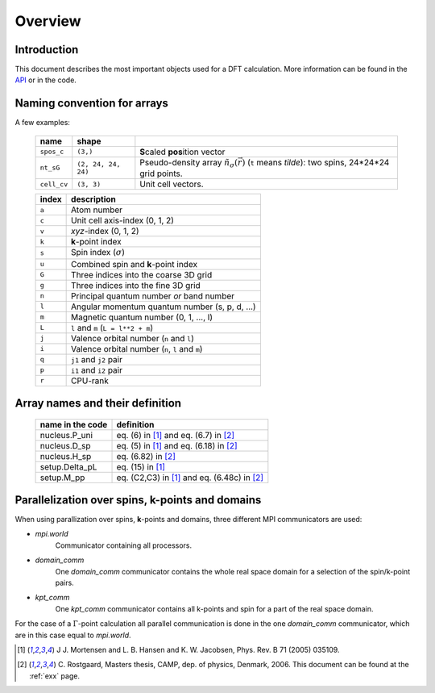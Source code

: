 .. _overview:

========
Overview
========


------------
Introduction
------------

This document describes the most important objects used for a DFT calculation.
More information can be found in the API_ or in the code.


.. _API: http:/web2.fysik.dtu.dk/gpaw-epydoc


.. _overview_array_naming:

----------------------------
Naming convention for arrays
----------------------------

A few examples:

 =========== =================== ===========================================
 name        shape    
 =========== =================== ===========================================
 ``spos_c``  ``(3,)``            **S**\ caled **pos**\ ition vector
 ``nt_sG``   ``(2, 24, 24, 24)`` Pseudo-density array
                                 :math:`\tilde{n}_\sigma(\vec{r})`
                                 (``t`` means *tilde*):
                                 two spins, 24*24*24 grid points.
 ``cell_cv`` ``(3, 3)``          Unit cell vectors.
 =========== =================== ===========================================

 =======  ==================================================
 index    description
 =======  ==================================================
 ``a``    Atom number
 ``c``    Unit cell axis-index (0, 1, 2)
 ``v``    *xyz*-index (0, 1, 2)                                    
 ``k``    **k**-point index                                   
 ``s``    Spin index (:math:`\sigma`)                           
 ``u``    Combined spin and **k**-point index 
 ``G``    Three indices into the coarse 3D grid                     
 ``g``    Three indices into the fine 3D grid                     
 ``n``    Principal quantum number *or* band number        
 ``l``    Angular momentum quantum number (s, p, d, ...)
 ``m``    Magnetic quantum number (0, 1, ..., l)         
 ``L``    ``l`` and ``m`` (``L = l**2 + m``)                                
 ``j``    Valence orbital number (``n`` and ``l``)               
 ``i``    Valence orbital number (``n``, ``l`` and ``m``)            
 ``q``    ``j1`` and ``j2`` pair                                 
 ``p``    ``i1`` and ``i2`` pair
 ``r``    CPU-rank
 =======  ==================================================

--------------------------------
Array names and their definition
--------------------------------

 ================  ==================================================
 name in the code  definition
 ================  ==================================================
 nucleus.P_uni     eq. (6) in [1]_ and eq. (6.7) in [2]_
 nucleus.D_sp      eq. (5) in [1]_ and eq. (6.18) in [2]_
 nucleus.H_sp      eq. (6.82) in [2]_
 setup.Delta_pL    eq. (15) in [1]_
 setup.M_pp        eq. (C2,C3) in [1]_ and eq. (6.48c) in [2]_
 ================  ==================================================
 
------------------------------------------------
Parallelization over spins, k-points and domains
------------------------------------------------

When using parallization over spins, **k**-points and domains,
three different MPI communicators are used:

* *mpi.world*
   Communicator containing all processors. 
* *domain_comm*
   One *domain_comm* communicator contains the whole real space 
   domain for a selection of the spin/k-point pairs.
* *kpt_comm* 
   One *kpt_comm* communicator contains all k-points and spin 
   for a part of the real space domain.

For the case of a :math:`\Gamma`-point calculation all parallel communication
is done in the one *domain_comm* communicator, which are in this case 
equal to *mpi.world*. 

.. [1] J J. Mortensen and L. B. Hansen and K. W. Jacobsen,
       Phys. Rev. B 71 (2005) 035109.
.. [2] C. Rostgaard, Masters thesis, CAMP, dep. of physics, Denmark, 2006.
       This document can be found at the :ref:`exx` page.
